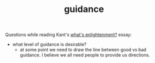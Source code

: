 :PROPERTIES:
:ID:       79c8ed79-fc93-430a-8dfc-a9a840f6c2c5
:END:
#+TITLE: guidance
#+hugo_lastmod: Time-stamp: <2022-05-06 17:58:13 wferreir>


Questions while reading Kant's [[id:fd31ebe4-e8d5-4fbd-91a8-1b6e34be1a4f][what's enlightenment?]] essay:

- what level of guidance is desirable?
  - at some point we need to draw the line between good vs bad guidance. I
    believe we all need people to provide us directions.

